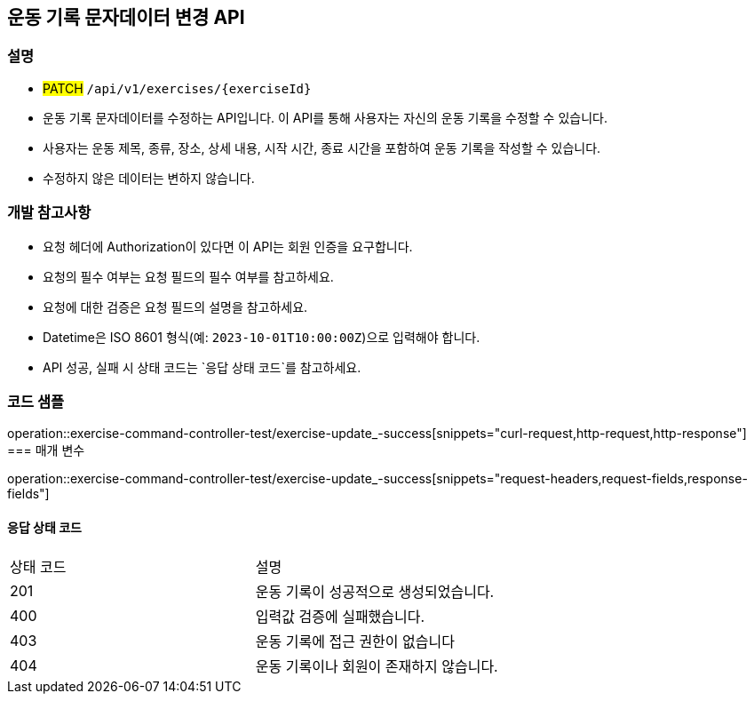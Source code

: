 == 운동 기록 문자데이터 변경 API


=== 설명

- #PATCH# `/api/v1/exercises/{exerciseId}`
- 운동 기록 문자데이터를 수정하는 API입니다.
이 API를 통해 사용자는 자신의 운동 기록을 수정할 수 있습니다.
- 사용자는 운동 제목, 종류, 장소, 상세 내용, 시작 시간, 종료 시간을 포함하여 운동 기록을 작성할 수 있습니다.
- 수정하지 않은 데이터는 변하지 않습니다.

=== 개발 참고사항

- 요청 헤더에 Authorization이 있다면 이 API는 회원 인증을 요구합니다.
- 요청의 필수 여부는 요청 필드의 필수 여부를 참고하세요.
- 요청에 대한 검증은 요청 필드의 설명을 참고하세요.
- Datetime은 ISO 8601 형식(예: `2023-10-01T10:00:00Z`)으로 입력해야 합니다.
- API 성공, 실패 시 상태 코드는 `응답 상태 코드`를 참고하세요.

=== 코드 샘플

operation::exercise-command-controller-test/exercise-update_-success[snippets="curl-request,http-request,http-response"]
=== 매개 변수

operation::exercise-command-controller-test/exercise-update_-success[snippets="request-headers,request-fields,response-fields"]

==== 응답 상태 코드

|===
|상태 코드|설명
|201|운동 기록이 성공적으로 생성되었습니다.
|400|입력값 검증에 실패했습니다.
|403|운동 기록에 접근 권한이 없습니다
|404|운동 기록이나 회원이 존재하지 않습니다.
|===

